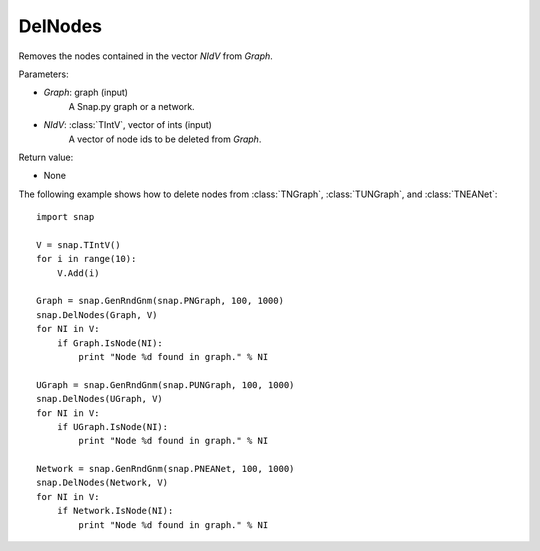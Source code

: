 DelNodes
''''''''

.. function:: DelNodes(Graph, NIdV)

Removes the nodes contained in the vector *NIdV* from *Graph*.

Parameters:

- *Graph*: graph (input)
    A Snap.py graph or a network.

- *NIdV*: :class:`TIntV`, vector of ints (input)
    A vector of node ids to be deleted from *Graph*.

Return value:

- None


The following example shows how to delete nodes from
:class:`TNGraph`, :class:`TUNGraph`, and :class:`TNEANet`::

    import snap

    V = snap.TIntV()
    for i in range(10):
        V.Add(i)

    Graph = snap.GenRndGnm(snap.PNGraph, 100, 1000)
    snap.DelNodes(Graph, V)
    for NI in V:
        if Graph.IsNode(NI):
            print "Node %d found in graph." % NI

    UGraph = snap.GenRndGnm(snap.PUNGraph, 100, 1000)
    snap.DelNodes(UGraph, V)
    for NI in V:
        if UGraph.IsNode(NI):
            print "Node %d found in graph." % NI

    Network = snap.GenRndGnm(snap.PNEANet, 100, 1000)
    snap.DelNodes(Network, V)
    for NI in V:
        if Network.IsNode(NI):
            print "Node %d found in graph." % NI

